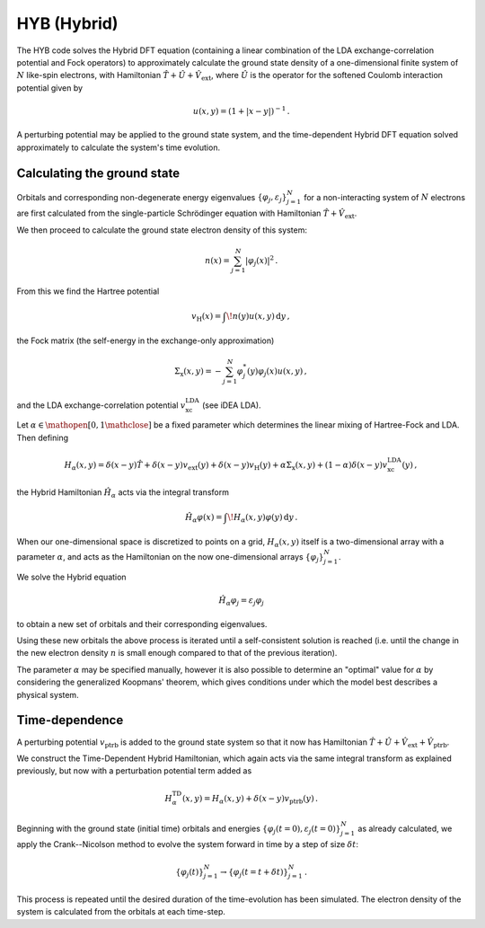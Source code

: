 HYB (Hybrid)
============

The HYB code solves the Hybrid DFT equation (containing a linear 
combination of the LDA exchange-correlation potential and Fock 
operators) to approximately calculate the ground state density of a 
one-dimensional finite system of :math:`N` like-spin electrons, with 
Hamiltonian :math:`\hat{T} + \hat{U} + \hat{V}_{\text{ext}}`, where 
:math:`\hat{U}` is the operator for the softened Coulomb interaction 
potential given by 

.. math:: u(x, y) = (1 + |x-y|)^{-1} \, .

A perturbing potential may be applied to the ground state system, and 
the time-dependent Hybrid DFT equation solved approximately to 
calculate the system's time evolution.

Calculating the ground state
----------------------------

Orbitals and corresponding non-degenerate 
energy eigenvalues :math:`\{ \varphi_{j}, \varepsilon_{j} \}_{j=1}^{N}` 
for a non-interacting system of :math:`N` electrons are first 
calculated from the single-particle Schrödinger equation with 
Hamiltonian :math:`\hat{T} + \hat{V}_{\text{ext}}`.

We then proceed to calculate the ground state electron density of this 
system:

.. math:: n(x) = \sum_{j=1}^{N} \lvert \varphi_{j}(x) \rvert ^{2} \, .

From this we find the Hartree potential

.. math:: v_{\text{H}}(x) = \int \! n(y)u(x,y) \, \mathrm{d}y \, ,

the Fock matrix (the self-energy in the exchange-only approximation)

.. math:: \Sigma_{\text{x}}(x,y) = - \sum_{j=1}^{N} \varphi_{j}^{*}(y) \varphi_{j}(x) u(x,y) \, ,

and the LDA exchange-correlation potential 
:math:`v_{\text{xc}}^{\text{LDA}}` (see iDEA LDA).

Let :math:`\alpha \in \mathopen[ 0, 1 \mathclose]` be a fixed parameter 
which determines the linear mixing of Hartree-Fock and LDA. Then 
defining

.. math:: H_{\alpha}(x,y) = \delta(x-y)\hat{T} + \delta(x-y)v_{\text{ext}}(y) + \delta(x-y)v_{\text{H}}(y) + \alpha\Sigma_{\text{x}}(x,y) + (1-\alpha)\delta(x-y)v_{\text{xc}}^{\text{LDA}}(y) \, ,

the Hybrid Hamiltonian :math:`\hat{H}_{\alpha}` acts via the integral transform

.. math:: \hat{H}_{\alpha}\varphi(x) = \int \! H_{\alpha}(x,y)\varphi(y) \, \mathrm{d}y \, .

When our one-dimensional space is discretized to points on a grid, 
:math:`H_{\alpha}(x,y)` itself is a two-dimensional array with a 
parameter :math:`\alpha`, and acts as the Hamiltonian on the now 
one-dimensional arrays :math:`\{ \varphi_{j} \}_{j=1}^{N}`.

We solve the Hybrid equation

.. math:: \hat{H}_{\alpha}\varphi_{j} = \varepsilon_{j}\varphi_{j}

to obtain a new set of orbitals and their corresponding eigenvalues.

Using these new orbitals the above process is iterated until a 
self-consistent solution is reached (i.e. until the change in the new 
electron density :math:`n` is small enough compared to that of the 
previous iteration).

The parameter :math:`\alpha` may be specified manually, however it is 
also possible to determine an "optimal" value for :math:`\alpha` by 
considering the generalized Koopmans' theorem, which gives conditions 
under which the model best describes a physical system.

Time-dependence
---------------

A perturbing potential :math:`v_{\text{ptrb}}` is added to the 
ground state system so that it now has Hamiltonian 
:math:`\hat{T} + \hat{U} + \hat{V}_{\text{ext}} + \hat{V}_{\text{ptrb}}`.

We construct the Time-Dependent Hybrid Hamiltonian, which again acts 
via the same integral transform as explained previously, but now with 
a perturbation potential term added as

.. math:: H_{\alpha}^{\text{TD}}(x,y) = H_{\alpha}(x,y) + \delta(x-y)v_{\text{ptrb}}(y) \, .

Beginning with the ground state (initial time) orbitals and energies 
:math:`\{ \varphi_{j}(t=0), \varepsilon_{j}(t=0) \}_{j=1}^{N}` as 
already calculated, we apply the Crank--Nicolson method to evolve the 
system forward in time by a step of size :math:`\delta t`:

.. math:: \{ \varphi_{j}(t) \}_{j=1}^{N} \rightarrow \{ \varphi_{j}(t=t+\delta t) \}_{j=1}^{N} \, .

This process is repeated until the desired duration of the 
time-evolution has been simulated. The electron density of the system 
is calculated from the orbitals at each time-step.
